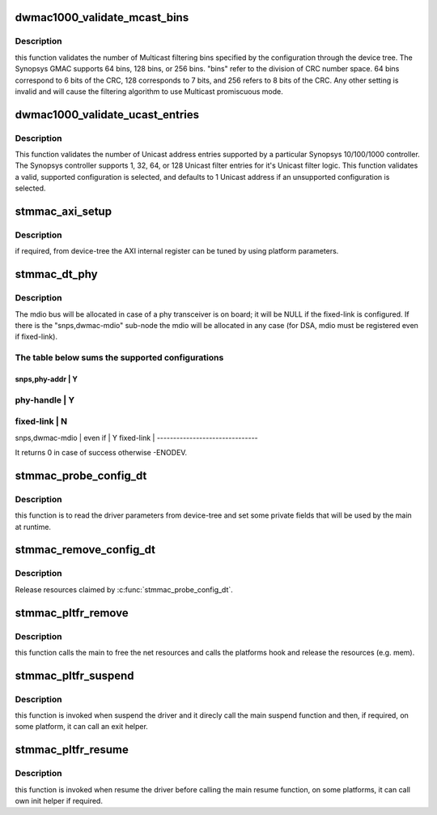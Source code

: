 .. -*- coding: utf-8; mode: rst -*-
.. src-file: drivers/net/ethernet/stmicro/stmmac/stmmac_platform.c

.. _`dwmac1000_validate_mcast_bins`:

dwmac1000_validate_mcast_bins
=============================

.. c:function:: int dwmac1000_validate_mcast_bins(int mcast_bins)

    validates the number of Multicast filter bins

    :param int mcast_bins:
        Multicast filtering bins

.. _`dwmac1000_validate_mcast_bins.description`:

Description
-----------

this function validates the number of Multicast filtering bins specified
by the configuration through the device tree. The Synopsys GMAC supports
64 bins, 128 bins, or 256 bins. "bins" refer to the division of CRC
number space. 64 bins correspond to 6 bits of the CRC, 128 corresponds
to 7 bits, and 256 refers to 8 bits of the CRC. Any other setting is
invalid and will cause the filtering algorithm to use Multicast
promiscuous mode.

.. _`dwmac1000_validate_ucast_entries`:

dwmac1000_validate_ucast_entries
================================

.. c:function:: int dwmac1000_validate_ucast_entries(int ucast_entries)

    validate the Unicast address entries

    :param int ucast_entries:
        number of Unicast address entries

.. _`dwmac1000_validate_ucast_entries.description`:

Description
-----------

This function validates the number of Unicast address entries supported
by a particular Synopsys 10/100/1000 controller. The Synopsys controller
supports 1, 32, 64, or 128 Unicast filter entries for it's Unicast filter
logic. This function validates a valid, supported configuration is
selected, and defaults to 1 Unicast address if an unsupported
configuration is selected.

.. _`stmmac_axi_setup`:

stmmac_axi_setup
================

.. c:function:: struct stmmac_axi *stmmac_axi_setup(struct platform_device *pdev)

    parse DT parameters for programming the AXI register

    :param struct platform_device \*pdev:
        platform device

.. _`stmmac_axi_setup.description`:

Description
-----------

if required, from device-tree the AXI internal register can be tuned
by using platform parameters.

.. _`stmmac_dt_phy`:

stmmac_dt_phy
=============

.. c:function:: int stmmac_dt_phy(struct plat_stmmacenet_data *plat, struct device_node *np, struct device *dev)

    parse device-tree driver parameters to allocate PHY resources

    :param struct plat_stmmacenet_data \*plat:
        driver data platform structure

    :param struct device_node \*np:
        device tree node

    :param struct device \*dev:
        device pointer

.. _`stmmac_dt_phy.description`:

Description
-----------

The mdio bus will be allocated in case of a phy transceiver is on board;
it will be NULL if the fixed-link is configured.
If there is the "snps,dwmac-mdio" sub-node the mdio will be allocated
in any case (for DSA, mdio must be registered even if fixed-link).

.. _`stmmac_dt_phy.the-table-below-sums-the-supported-configurations`:

The table below sums the supported configurations
-------------------------------------------------

-------------------------------
snps,phy-addr   \|     Y
-------------------------------
phy-handle      \|     Y
-------------------------------
fixed-link      \|     N
-------------------------------
snps,dwmac-mdio \|
even if       \|     Y
fixed-link      \|
-------------------------------

It returns 0 in case of success otherwise -ENODEV.

.. _`stmmac_probe_config_dt`:

stmmac_probe_config_dt
======================

.. c:function:: struct plat_stmmacenet_data *stmmac_probe_config_dt(struct platform_device *pdev, const char **mac)

    parse device-tree driver parameters

    :param struct platform_device \*pdev:
        platform_device structure

    :param const char \*\*mac:
        MAC address to use

.. _`stmmac_probe_config_dt.description`:

Description
-----------

this function is to read the driver parameters from device-tree and
set some private fields that will be used by the main at runtime.

.. _`stmmac_remove_config_dt`:

stmmac_remove_config_dt
=======================

.. c:function:: void stmmac_remove_config_dt(struct platform_device *pdev, struct plat_stmmacenet_data *plat)

    undo the effects of \ :c:func:`stmmac_probe_config_dt`\ 

    :param struct platform_device \*pdev:
        platform_device structure

    :param struct plat_stmmacenet_data \*plat:
        driver data platform structure

.. _`stmmac_remove_config_dt.description`:

Description
-----------

Release resources claimed by \ :c:func:`stmmac_probe_config_dt`\ .

.. _`stmmac_pltfr_remove`:

stmmac_pltfr_remove
===================

.. c:function:: int stmmac_pltfr_remove(struct platform_device *pdev)

    :param struct platform_device \*pdev:
        platform device pointer

.. _`stmmac_pltfr_remove.description`:

Description
-----------

this function calls the main to free the net resources
and calls the platforms hook and release the resources (e.g. mem).

.. _`stmmac_pltfr_suspend`:

stmmac_pltfr_suspend
====================

.. c:function:: int stmmac_pltfr_suspend(struct device *dev)

    :param struct device \*dev:
        device pointer

.. _`stmmac_pltfr_suspend.description`:

Description
-----------

this function is invoked when suspend the driver and it direcly
call the main suspend function and then, if required, on some platform, it
can call an exit helper.

.. _`stmmac_pltfr_resume`:

stmmac_pltfr_resume
===================

.. c:function:: int stmmac_pltfr_resume(struct device *dev)

    :param struct device \*dev:
        device pointer

.. _`stmmac_pltfr_resume.description`:

Description
-----------

this function is invoked when resume the driver before calling
the main resume function, on some platforms, it can call own init helper
if required.

.. This file was automatic generated / don't edit.


